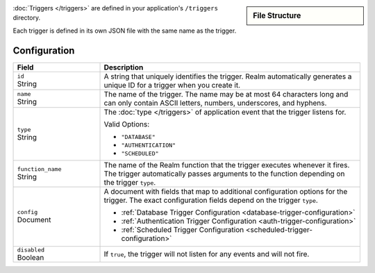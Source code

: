 .. sidebar:: File Structure

   .. code-block:: none
      :copyable: False

      yourRealmApp/
      └── triggers/
          └── <trigger name>.json

:doc:`Triggers </triggers>` are defined in your application's
``/triggers`` directory.

Each trigger is defined in its own JSON file with the same name as the
trigger.

Configuration
~~~~~~~~~~~~~

.. code-block:: json
   :caption: ``<trigger name>.json``
   
   {
     "id": "<Trigger ID>",
     "name": "<Trigger Name>",
     "type": "<Trigger Type>",
     "function_name": "<Trigger Function Name>",
     "config": {
       "<Configuration Option>": <Configuration Value>
     },
     "disabled": <Boolean>,
   }

.. list-table::
   :widths: 10 30
   :header-rows: 1

   * - Field
     - Description

   * - | ``id``
       | String
     - A string that uniquely identifies the trigger. Realm
       automatically generates a unique ID for a trigger when you create
       it.

   * - | ``name``
       | String
     - The name of the trigger. The name may be at most 64 characters
       long and can only contain ASCII letters, numbers, underscores,
       and hyphens.

   * - | ``type``
       | String
     - The :doc:`type </triggers>` of application event that the trigger
       listens for.
       
       Valid Options:
       
       - ``"DATABASE"``
       - ``"AUTHENTICATION"``
       - ``"SCHEDULED"``

   * - | ``function_name``
       | String
     - The name of the Realm function that the trigger
       executes whenever it fires. The trigger automatically passes
       arguments to the function depending on the trigger ``type``.

   * - | ``config``
       | Document
     - A document with fields that map to additional configuration
       options for the trigger. The exact configuration fields depend on
       the trigger ``type``.
       
       - :ref:`Database Trigger Configuration <database-trigger-configuration>`
       - :ref:`Authentication Trigger Configuration <auth-trigger-configuration>`
       - :ref:`Scheduled Trigger Configuration <scheduled-trigger-configuration>`

   * - | ``disabled``
       | Boolean
     - If ``true``, the trigger will not listen for any events and will
       not fire.
